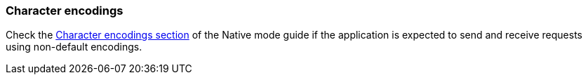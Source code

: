 === Character encodings

Check the xref:user-guide/native-mode.adoc#charsets[Character encodings section] of the Native mode guide if the application is expected to send and receive requests using non-default encodings.
